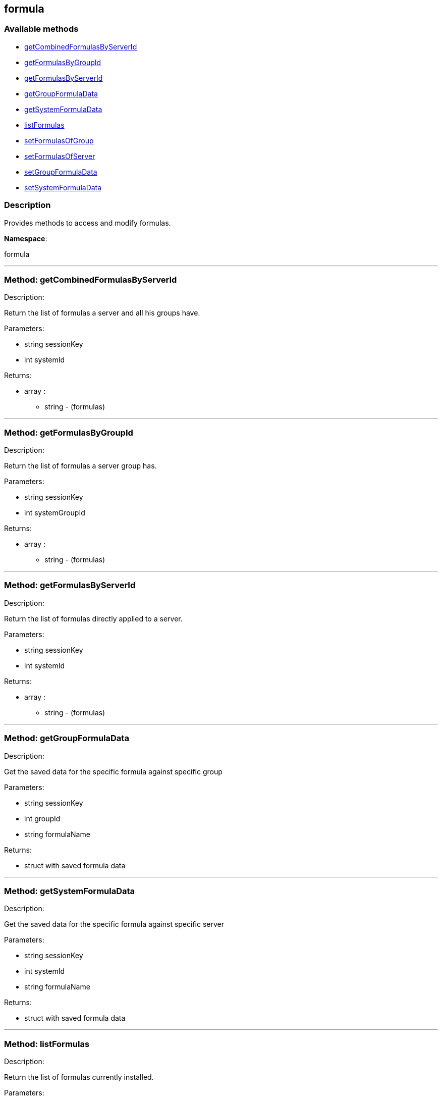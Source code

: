 


[#formula]
== formula


=== Available methods

* <<formula-getCombinedFormulasByServerId,getCombinedFormulasByServerId>>
* <<formula-getFormulasByGroupId,getFormulasByGroupId>>
* <<formula-getFormulasByServerId,getFormulasByServerId>>
* <<formula-getGroupFormulaData,getGroupFormulaData>>
* <<formula-getSystemFormulaData,getSystemFormulaData>>
* <<formula-listFormulas,listFormulas>>
* <<formula-setFormulasOfGroup,setFormulasOfGroup>>
* <<formula-setFormulasOfServer,setFormulasOfServer>>
* <<formula-setGroupFormulaData,setGroupFormulaData>>
* <<formula-setSystemFormulaData,setSystemFormulaData>>

=== Description

Provides methods to access and modify formulas.

*Namespace*:

formula

'''


[#formula-getCombinedFormulasByServerId]
=== Method: getCombinedFormulasByServerId 

Description:

Return the list of formulas a server and all his groups have.




Parameters:

  * [.string]#string#  sessionKey
 
* [.int]#int#  systemId
 

Returns:

* [.array]#array# :
** string - (formulas)
 


'''


[#formula-getFormulasByGroupId]
=== Method: getFormulasByGroupId 

Description:

Return the list of formulas a server group has.




Parameters:

  * [.string]#string#  sessionKey
 
* [.int]#int#  systemGroupId
 

Returns:

* [.array]#array# :
** string - (formulas)
 


'''


[#formula-getFormulasByServerId]
=== Method: getFormulasByServerId 

Description:

Return the list of formulas directly applied to a server.




Parameters:

  * [.string]#string#  sessionKey
 
* [.int]#int#  systemId
 

Returns:

* [.array]#array# :
** string - (formulas)
 


'''


[#formula-getGroupFormulaData]
=== Method: getGroupFormulaData 

Description:

Get the saved data for the specific formula against specific group




Parameters:

  * [.string]#string#  sessionKey
 
* [.int]#int#  groupId
 
* [.string]#string#  formulaName
 

Returns:

* struct with saved formula data 
 


'''


[#formula-getSystemFormulaData]
=== Method: getSystemFormulaData 

Description:

Get the saved data for the specific formula against specific server




Parameters:

  * [.string]#string#  sessionKey
 
* [.int]#int#  systemId
 
* [.string]#string#  formulaName
 

Returns:

* struct with saved formula data 
 


'''


[#formula-listFormulas]
=== Method: listFormulas 

Description:

Return the list of formulas currently installed.




Parameters:

  * [.string]#string#  sessionKey
 

Returns:

* [.array]#array# :
** string - (formulas)
 


'''


[#formula-setFormulasOfGroup]
=== Method: setFormulasOfGroup 

Description:

Set the formulas of a server group.




Parameters:

  * [.string]#string#  sessionKey
 
* [.int]#int#  systemGroupId
 
* [.array]#array# :
** string - formulaName
 

Returns:

* [.int]#int#  - 1 on success, exception thrown otherwise.
 


'''


[#formula-setFormulasOfServer]
=== Method: setFormulasOfServer 

Description:

Set the formulas of a server.




Parameters:

  * [.string]#string#  sessionKey
 
* [.int]#int#  systemId
 
* [.array]#array# :
** string - formulaName
 

Returns:

* [.int]#int#  - 1 on success, exception thrown otherwise.
 


'''


[#formula-setGroupFormulaData]
=== Method: setGroupFormulaData 

Description:

Set the formula form for the specified group.




Parameters:

  * [.string]#string#  sessionKey
 
* [.int]#int#  groupId
 
* [.string]#string#  formulaName
 
* struct containing the values for each field in the form 
 

Returns:

* [.int]#int#  - 1 on success, exception thrown otherwise.
 


'''


[#formula-setSystemFormulaData]
=== Method: setSystemFormulaData 

Description:

Set the formula form for the specified server.




Parameters:

  * [.string]#string#  sessionKey
 
* [.int]#int#  systemId
 
* [.string]#string#  formulaName
 
* struct content with the values for each field in the form 
 

Returns:

* [.int]#int#  - 1 on success, exception thrown otherwise.
 


'''

